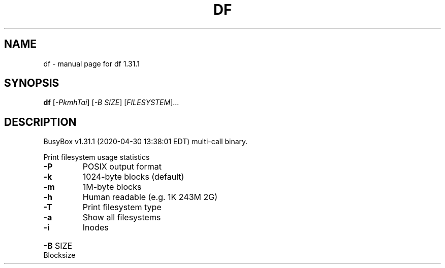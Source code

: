 .\" DO NOT MODIFY THIS FILE!  It was generated by help2man 1.47.8.
.TH DF "1" "April 2020" "Fidelix 1.0" "User Commands"
.SH NAME
df \- manual page for df 1.31.1
.SH SYNOPSIS
.B df
[\fI\,-PkmhTai\/\fR] [\fI\,-B SIZE\/\fR] [\fI\,FILESYSTEM\/\fR]...
.SH DESCRIPTION
BusyBox v1.31.1 (2020\-04\-30 13:38:01 EDT) multi\-call binary.
.PP
Print filesystem usage statistics
.TP
\fB\-P\fR
POSIX output format
.TP
\fB\-k\fR
1024\-byte blocks (default)
.TP
\fB\-m\fR
1M\-byte blocks
.TP
\fB\-h\fR
Human readable (e.g. 1K 243M 2G)
.TP
\fB\-T\fR
Print filesystem type
.TP
\fB\-a\fR
Show all filesystems
.TP
\fB\-i\fR
Inodes
.HP
\fB\-B\fR SIZE Blocksize
